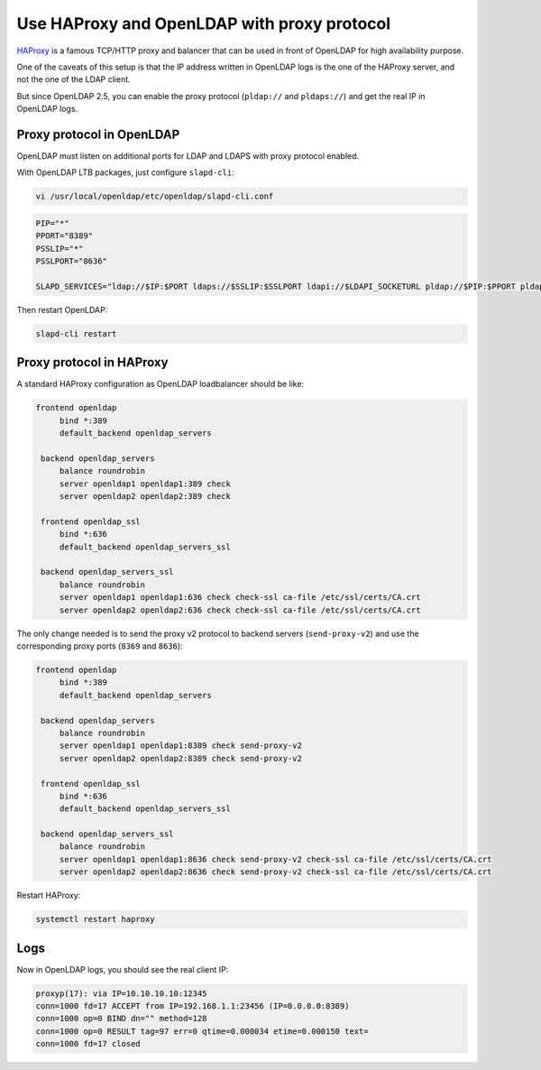********************************************
Use HAProxy and OpenLDAP with proxy protocol
********************************************

`HAProxy <https://www.haproxy.org/>`_ is a famous TCP/HTTP proxy and balancer
that can be used in front of OpenLDAP for high availability purpose.

One of the caveats of this setup is that the IP address written in OpenLDAP
logs is the one of the HAProxy server, and not the one of the LDAP client.

But since OpenLDAP 2.5, you can enable the proxy protocol (``pldap://`` and
``pldaps://``) and get the real IP in OpenLDAP logs.


Proxy protocol in OpenLDAP
==========================

OpenLDAP must listen on additional ports for LDAP and LDAPS with proxy
protocol enabled.

With OpenLDAP LTB packages, just configure ``slapd-cli``:

.. code-block:: console

    vi /usr/local/openldap/etc/openldap/slapd-cli.conf

.. code-block:: bash

   PIP="*"
   PPORT="8389"
   PSSLIP="*"
   PSSLPORT="8636"

   SLAPD_SERVICES="ldap://$IP:$PORT ldaps://$SSLIP:$SSLPORT ldapi://$LDAPI_SOCKETURL pldap://$PIP:$PPORT pldaps://$PSSLIP:$PSSLPORT"


Then restart OpenLDAP:

.. code-block:: console

    slapd-cli restart


Proxy protocol in HAProxy
=========================

A standard HAProxy configuration as OpenLDAP loadbalancer should be like:

.. code-block:: unixconfig

   frontend openldap
        bind *:389
        default_backend openldap_servers

    backend openldap_servers
        balance roundrobin
        server openldap1 openldap1:389 check
        server openldap2 openldap2:389 check

    frontend openldap_ssl
        bind *:636
        default_backend openldap_servers_ssl

    backend openldap_servers_ssl
        balance roundrobin
        server openldap1 openldap1:636 check check-ssl ca-file /etc/ssl/certs/CA.crt
        server openldap2 openldap2:636 check check-ssl ca-file /etc/ssl/certs/CA.crt

The only change needed is to send the proxy v2 protocol to backend servers (``send-proxy-v2``)
and use the corresponding proxy ports (``8369`` and ``8636``):

.. code-block:: unixconfig

   frontend openldap
        bind *:389
        default_backend openldap_servers

    backend openldap_servers
        balance roundrobin
        server openldap1 openldap1:8389 check send-proxy-v2
        server openldap2 openldap2:8389 check send-proxy-v2

    frontend openldap_ssl
        bind *:636
        default_backend openldap_servers_ssl

    backend openldap_servers_ssl
        balance roundrobin
        server openldap1 openldap1:8636 check send-proxy-v2 check-ssl ca-file /etc/ssl/certs/CA.crt
        server openldap2 openldap2:8636 check send-proxy-v2 check-ssl ca-file /etc/ssl/certs/CA.crt


Restart HAProxy:

.. code-block:: console

    systemctl restart haproxy


Logs
====

Now in OpenLDAP logs, you should see the real client IP:

.. code-block:: console

    proxyp(17): via IP=10.10.10.10:12345
    conn=1000 fd=17 ACCEPT from IP=192.168.1.1:23456 (IP=0.0.0.0:8389)
    conn=1000 op=0 BIND dn="" method=128
    conn=1000 op=0 RESULT tag=97 err=0 qtime=0.000034 etime=0.000150 text=
    conn=1000 fd=17 closed
